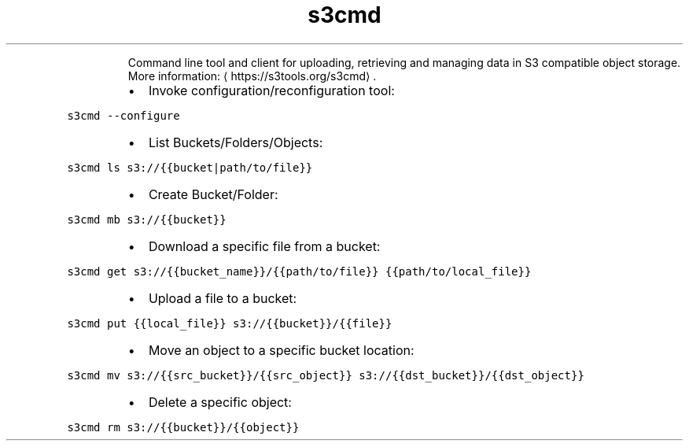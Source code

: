 .TH s3cmd
.PP
.RS
Command line tool and client for uploading, retrieving and managing data in S3 compatible object storage.
More information: \[la]https://s3tools.org/s3cmd\[ra]\&.
.RE
.RS
.IP \(bu 2
Invoke configuration/reconfiguration tool:
.RE
.PP
\fB\fCs3cmd \-\-configure\fR
.RS
.IP \(bu 2
List Buckets/Folders/Objects:
.RE
.PP
\fB\fCs3cmd ls s3://{{bucket|path/to/file}}\fR
.RS
.IP \(bu 2
Create Bucket/Folder:
.RE
.PP
\fB\fCs3cmd mb s3://{{bucket}}\fR
.RS
.IP \(bu 2
Download a specific file from a bucket:
.RE
.PP
\fB\fCs3cmd get s3://{{bucket_name}}/{{path/to/file}} {{path/to/local_file}}\fR
.RS
.IP \(bu 2
Upload a file to a bucket:
.RE
.PP
\fB\fCs3cmd put {{local_file}} s3://{{bucket}}/{{file}}\fR
.RS
.IP \(bu 2
Move an object to a specific bucket location:
.RE
.PP
\fB\fCs3cmd mv s3://{{src_bucket}}/{{src_object}} s3://{{dst_bucket}}/{{dst_object}}\fR
.RS
.IP \(bu 2
Delete a specific object:
.RE
.PP
\fB\fCs3cmd rm s3://{{bucket}}/{{object}}\fR
